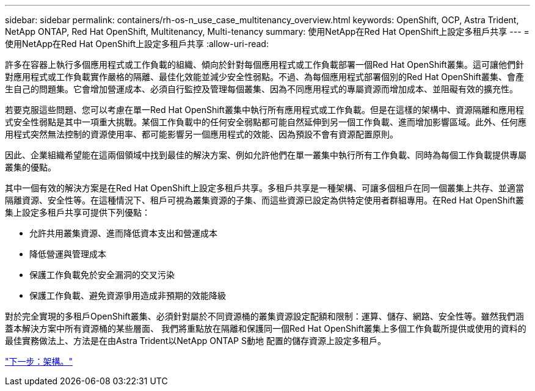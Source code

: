 ---
sidebar: sidebar 
permalink: containers/rh-os-n_use_case_multitenancy_overview.html 
keywords: OpenShift, OCP, Astra Trident, NetApp ONTAP, Red Hat OpenShift, Multitenancy, Multi-tenancy 
summary: 使用NetApp在Red Hat OpenShift上設定多租戶共享 
---
= 使用NetApp在Red Hat OpenShift上設定多租戶共享
:allow-uri-read: 


許多在容器上執行多個應用程式或工作負載的組織、傾向於針對每個應用程式或工作負載部署一個Red Hat OpenShift叢集。這可讓他們針對應用程式或工作負載實作嚴格的隔離、最佳化效能並減少安全性弱點。不過、為每個應用程式部署個別的Red Hat OpenShift叢集、會產生自己的問題集。它會增加營運成本、必須自行監控及管理每個叢集、因為不同應用程式的專屬資源而增加成本、並阻礙有效的擴充性。

若要克服這些問題、您可以考慮在單一Red Hat OpenShift叢集中執行所有應用程式或工作負載。但是在這樣的架構中、資源隔離和應用程式安全性弱點是其中一項重大挑戰。某個工作負載中的任何安全弱點都可能自然延伸到另一個工作負載、進而增加影響區域。此外、任何應用程式突然無法控制的資源使用率、都可能影響另一個應用程式的效能、因為預設不會有資源配置原則。

因此、企業組織希望能在這兩個領域中找到最佳的解決方案、例如允許他們在單一叢集中執行所有工作負載、同時為每個工作負載提供專屬叢集的優點。

其中一個有效的解決方案是在Red Hat OpenShift上設定多租戶共享。多租戶共享是一種架構、可讓多個租戶在同一個叢集上共存、並適當隔離資源、安全性等。在這種情況下、租戶可視為叢集資源的子集、而這些資源已設定為供特定使用者群組專用。在Red Hat OpenShift叢集上設定多租戶共享可提供下列優點：

* 允許共用叢集資源、進而降低資本支出和營運成本
* 降低營運與管理成本
* 保護工作負載免於安全漏洞的交叉污染
* 保護工作負載、避免資源爭用造成非預期的效能降級


對於完全實現的多租戶OpenShift叢集、必須針對屬於不同資源桶的叢集資源設定配額和限制：運算、儲存、網路、安全性等。雖然我們涵蓋本解決方案中所有資源桶的某些層面、 我們將重點放在隔離和保護同一個Red Hat OpenShift叢集上多個工作負載所提供或使用的資料的最佳實務做法上、方法是在由Astra Trident以NetApp ONTAP S動地 配置的儲存資源上設定多租戶。

link:rh-os-n_use_case_multitenancy_architecture.html["下一步：架構。"]
